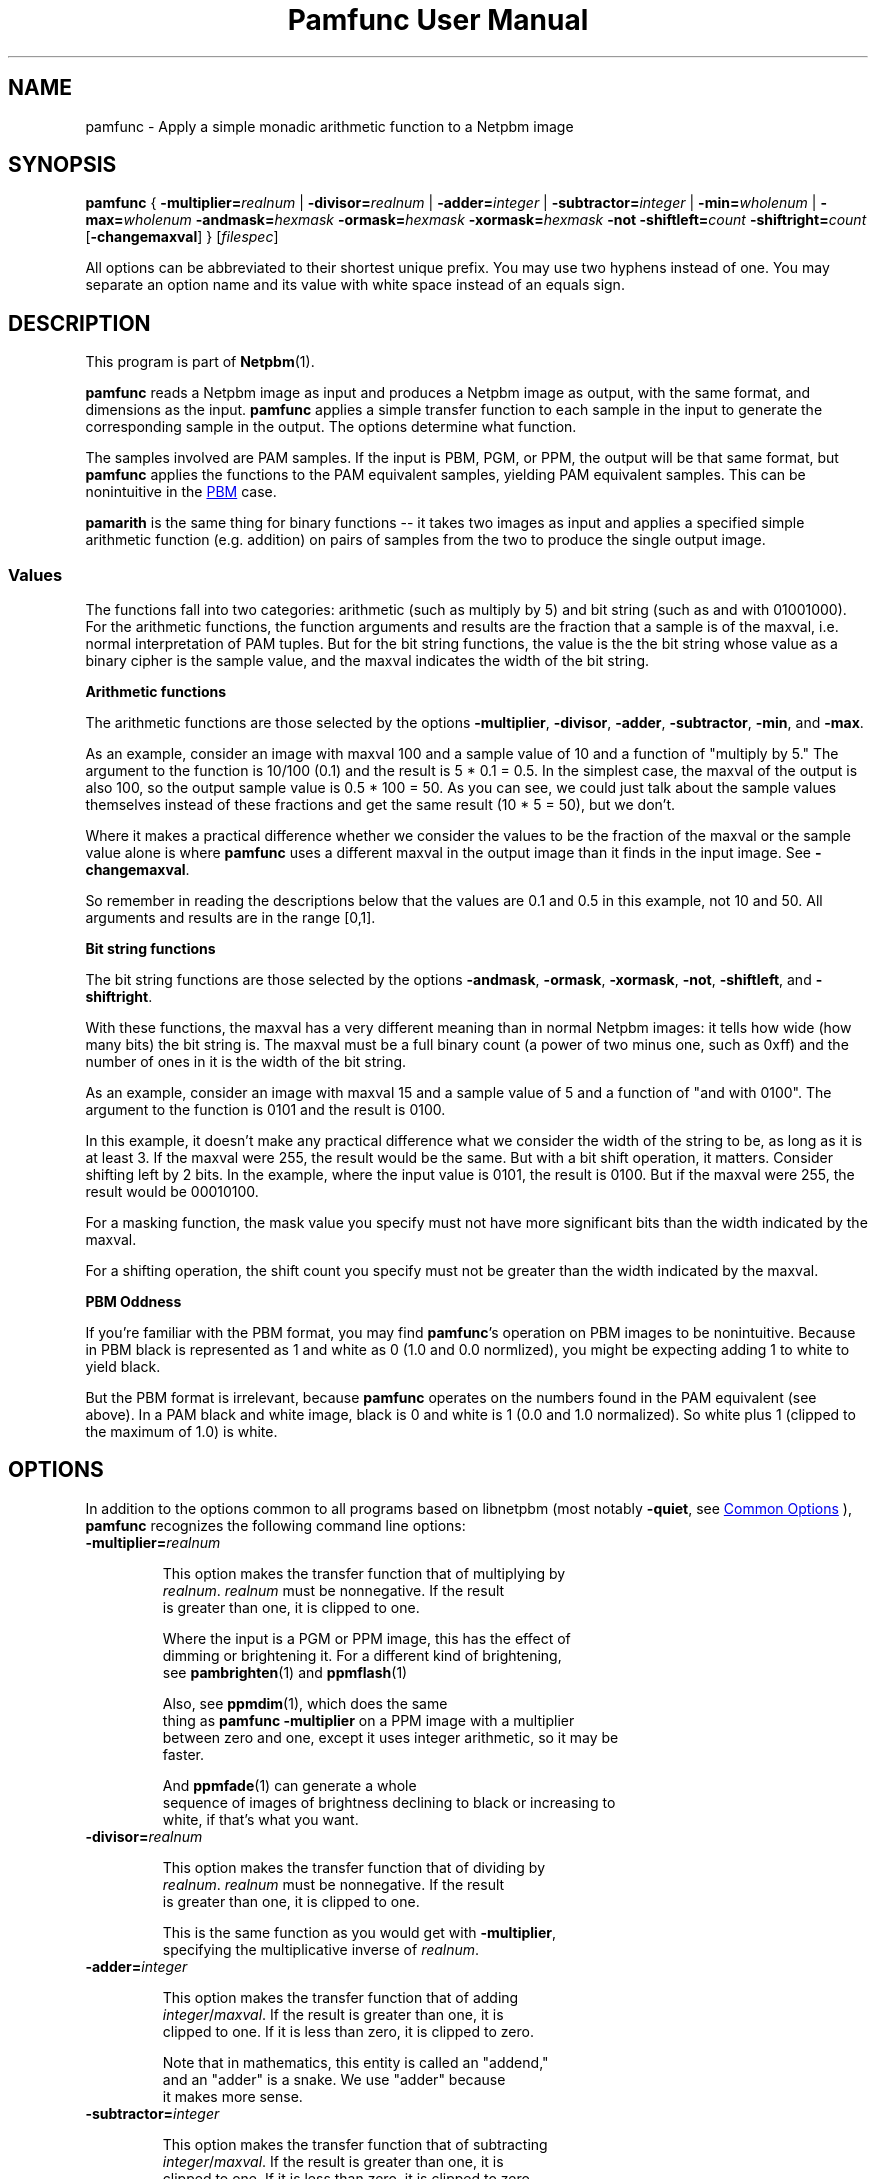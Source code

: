 \
.\" This man page was generated by the Netpbm tool 'makeman' from HTML source.
.\" Do not hand-hack it!  If you have bug fixes or improvements, please find
.\" the corresponding HTML page on the Netpbm website, generate a patch
.\" against that, and send it to the Netpbm maintainer.
.TH "Pamfunc User Manual" 0 "09 September 2020" "netpbm documentation"

.SH NAME
pamfunc - Apply a simple monadic arithmetic function to a Netpbm image

.UN synopsis
.SH SYNOPSIS

\fBpamfunc\fP
{
\fB-multiplier=\fP\fIrealnum\fP |
\fB-divisor=\fP\fIrealnum\fP |
\fB-adder=\fP\fIinteger\fP |
\fB-subtractor=\fP\fIinteger\fP |
\fB-min=\fP\fIwholenum\fP |
\fB-max=\fP\fIwholenum\fP
\fB-andmask=\fP\fIhexmask\fP
\fB-ormask=\fP\fIhexmask\fP
\fB-xormask=\fP\fIhexmask\fP
\fB-not\fP
\fB-shiftleft=\fP\fIcount\fP
\fB-shiftright=\fP\fIcount\fP
[\fB-changemaxval\fP]
}
[\fIfilespec\fP]
.PP
All options can be abbreviated to their shortest unique prefix.
You may use two hyphens instead of one.  You may separate an option
name and its value with white space instead of an equals sign.

.UN description
.SH DESCRIPTION
.PP
This program is part of
.BR "Netpbm" (1)\c
\&.
.PP
\fBpamfunc\fP reads a Netpbm image as input and produces a Netpbm
image as output, with the same format, and dimensions as the
input.  \fBpamfunc\fP applies a simple transfer function to each
sample in the input to generate the corresponding sample in the
output.  The options determine what function.
.PP
The samples involved are PAM samples.  If the input is PBM, PGM, or PPM,
the output will be that same format, but \fBpamfunc\fP applies the functions
to the PAM equivalent samples, yielding PAM equivalent samples.  This can
be nonintuitive in the 
.UR #pbmoddness
PBM
.UE
\& case.
  
.PP
\fBpamarith\fP is the same thing for binary functions -- it takes
two images as input and applies a specified simple arithmetic function
(e.g. addition) on pairs of samples from the two to produce the single
output image.


.UN values
.SS Values
.PP
The functions fall into two categories: arithmetic (such as multiply by 5)
and bit string (such as and with 01001000).  For the arithmetic functions, the
function arguments and results are the fraction that a sample is of the
maxval, i.e. normal interpretation of PAM tuples.  But for the bit string
functions, the value is the the bit string whose value as a binary cipher is
the sample value, and the maxval indicates the width of the bit string.

.B Arithmetic functions
.PP
The arithmetic functions are those selected by the options
\fB-multiplier\fP, \fB-divisor\fP, \fB-adder\fP, \fB-subtractor\fP,
\fB-min\fP, and \fB-max\fP.
.PP
As an example, consider an image with maxval 100 and a sample value of 10
and a function of "multiply by 5." The argument to the function is
10/100 (0.1) and the result is 5 * 0.1 = 0.5.  In the simplest case, the
maxval of the output is also 100, so the output sample value is 0.5 * 100 =
50.  As you can see, we could just talk about the sample values themselves
instead of these fractions and get the same result (10 * 5 = 50), but we
don't.
.PP
Where it makes a practical difference whether we consider the values to be
the fraction of the maxval or the sample value alone is where \fBpamfunc\fP
uses a different maxval in the output image than it finds in the input
image.  See \fB-changemaxval\fP.
.PP
So remember in reading the descriptions below that the values are 0.1 and
0.5 in this example, not 10 and 50.  All arguments and results are in the
range [0,1].

.B Bit string functions
.PP
The bit string functions are those selected by the options
\fB-andmask\fP, \fB-ormask\fP, \fB-xormask\fP, \fB-not\fP,
\fB-shiftleft\fP, and \fB-shiftright\fP.
.PP
With these functions, the maxval has a very different meaning than in
normal Netpbm images: it tells how wide (how many bits) the bit string is.
The maxval must be a full binary count (a power of two minus one, such as
0xff) and the number of ones in it is the width of the bit string.
.PP
As an example, consider an image with maxval 15 and a sample value of 5
and a function of "and with 0100".  The argument to the function is
0101 and the result is 0100.
.PP
In this example, it doesn't make any practical difference what we consider
the width of the string to be, as long as it is at least 3.  If the maxval
were 255, the result would be the same.  But with a bit shift operation,
it matters.  Consider shifting left by 2 bits.  In the example, where
the input value is 0101, the result is 0100.  But if the maxval were 255,
the result would be 00010100.
.PP
For a masking function, the mask value you specify must not have
more significant bits than the width indicated by the maxval.
.PP
For a shifting operation, the shift count you specify must not be
greater than the width indicated by the maxval.

.UN pbmoddness
.B PBM Oddness
.PP
If you're familiar with the PBM format, you may find \fBpamfunc\fP's
operation on PBM images to be nonintuitive.  Because in PBM black is
represented as 1 and white as 0 (1.0 and 0.0 normlized), you might be
expecting adding 1 to white to yield black.
.PP
But the PBM format is irrelevant, because \fBpamfunc\fP operates on the
numbers found in the PAM equivalent (see above).  In a PAM black and white
image, black is 0 and white is 1 (0.0 and 1.0 normalized).  So white plus 1
(clipped to the maximum of 1.0) is white.


.UN options
.SH OPTIONS
.PP
In addition to the options common to all programs based on libnetpbm
(most notably \fB-quiet\fP, see 
.UR index.html#commonoptions
 Common Options
.UE
\&), \fBpamfunc\fP recognizes the following
command line options:


.TP
\fB-multiplier=\fIrealnum\fP\fP
.sp
This option makes the transfer function that of multiplying by
     \fIrealnum\fP.  \fIrealnum\fP must be nonnegative.  If the result
     is greater than one, it is clipped to one.
.sp
Where the input is a PGM or PPM image, this has the effect of
     dimming or brightening it.  For a different kind of brightening,
     see
.BR "\fBpambrighten\fP" (1)\c
\& and
.BR "\fBppmflash\fP" (1)\c
\&
.sp
Also, see
.BR "\fBppmdim\fP" (1)\c
\&, which does the same
     thing as \fBpamfunc -multiplier\fP on a PPM image with a multiplier
     between zero and one, except it uses integer arithmetic, so it may be
     faster.
.sp
And
.BR "\fBppmfade\fP" (1)\c
\& can generate a whole
     sequence of images of brightness declining to black or increasing to
     white, if that's what you want.
     
.TP
\fB-divisor=\fIrealnum\fP\fP
.sp
This option makes the transfer function that of dividing by
     \fIrealnum\fP.  \fIrealnum\fP must be nonnegative.  If the result
     is greater than one, it is clipped to one.
.sp
This is the same function as you would get with \fB-multiplier\fP,
     specifying the multiplicative inverse of \fIrealnum\fP.
     
.TP
\fB-adder=\fIinteger\fP\fP
.sp
This option makes the transfer function that of adding
     \fIinteger\fP/\fImaxval\fP.  If the result is greater than one, it is
     clipped to one.  If it is less than zero, it is clipped to zero.
.sp
Note that in mathematics, this entity is called an "addend,"
     and an "adder" is a snake.  We use "adder" because
     it makes more sense.
     
.TP
\fB-subtractor=\fIinteger\fP\fP
.sp
This option makes the transfer function that of subtracting
     \fIinteger\fP/\fImaxval\fP.  If the result is greater than one, it is
     clipped to one.  If it is less than zero, it is clipped to zero.
.sp
Note that in mathematics, this entity is called a
     "subtrahend" rather than a "subtractor." We use
     "subtractor" because it makes more sense.
.sp
This is the same function as you would get with \fB-adder\fP,
     specifying the negative of \fIinteger\fP.
     
.TP
\fB-min=\fIwholenum\fP\fP
.sp
This option makes the transfer function that of taking the maximum of
     the argument and \fIwholenum\fP/\fImaxval\fP.  I.e the minimum value in
     the output will be \fIwholenum\fP/\fImaxval\fP.

     If \fIwholenum\fP/\fImaxval\fP is greater than one, though, every value
     in the output will be one.

.TP
\fB-max=\fIwholenum\fP\fP
.sp
This option makes the transfer function that of taking the minimum of
     the argument and \fIwholenum\fP/\fImaxval\fP.  I.e the maximum value in
     the output will be \fIwholenum\fP/\fImaxval\fP.

     If \fIwholenum\fP/\fImaxval\fP is greater than one, the function is
     idempotent -- the output is identical to the input.
     
.TP
\fB-andmask=\fIhexmask\fP\fP
.sp
This option makes the transfer function that of bitwise anding
     with \fIhexmask\fP.
.sp
\fIhexmask\fP is in hexadecimal.  Example: \f(CW0f\fP
.sp
This option was new in Netpbm 10.40 (September 2007).

.TP
\fB-ormask=\fIhexmask\fP\fP
.sp
This option makes the transfer function that of bitwise
     inclusive oring with \fIhexmask\fP.
.sp
This is analogous to \fB-andmask\fP.
.sp
This option was new in Netpbm 10.40 (September 2007).

.TP
\fB-xormask=\fIhexmask\fP\fP
.sp
This option makes the transfer function that of bitwise
     exclusive oring with \fIhexmask\fP.
.sp
This is analogous to \fB-andmask\fP.
.sp
This option was new in Netpbm 10.40 (September 2007).

.TP
\fB-not\fP
.sp
This option makes the transfer function that of bitwise logical
     inversion (e.g. sample value 0xAA becomes 0x55).
.sp
\fBpnminvert\fP does the same thing for a bilevel visual image
     which has maxval 1 or is of PBM type.
.sp
This option was new in Netpbm 10.40 (September 2007).

.TP
\fB-shiftleft=\fIcount\fP\fP
.sp
This option makes the transfer function that of bitwise shifting
     left by \fIcount\fP bits.
.sp
This option was new in Netpbm 10.40 (September 2007).

.TP
\fB-shiftright=\fIcount\fP\fP
.sp
This option makes the transfer function that of bitwise shifting
     right by \fIcount\fP bits.
.sp
This is analogous to \fB-shiftleft\fP.
.sp
This option was new in Netpbm 10.40 (September 2007).

.TP
\fB-changemaxval\fP
.sp
This option tells \fBpamfunc\fP to use a different maxval in the output
image than the maxval of the input image, if it helps.  By default, the maxval
of the output is unchanged from the input and \fBpamfunc\fP modifies the
sample values as necessary to perform the operation.
.sp
But there is one case where \fBpamfunc\fP can achieve the same result just
by changing the maxval and leaving the sample values unchanged: dividing by a
number 1 or greater, or multiplying by a number 1 or less.  For example, to
halve all of the values, \fBpamfunc\fP can just double the maxval.
.sp
With \fB-changemaxval\fP, \fBpamfunc\fP will do just that.
.sp
As the Netpbm formats have a maximum maxval of 65535, for large divisors,
\fBpamfunc\fP may not be able to use this method.
.sp
An advantage of dividing by changing the maxval is that you don't lose
precision.  The higher maxval means higher precision.  For example, consider
an image with a maxval of 100 and sample value of 10.  You divide by 21 and
then multiply by 21 again.  If \fBpamfunc\fP does this by changing the sample
values while retaining maxval 100, the division will result in a sample value
of 0 and the multiplication will also result in zero.  But if \fBpamfunc\fP
instead keeps the sample value 10 and changes the maxval, the division will
result in a maxval of 2100 and the multiplication will change it back to 100,
and the round trip is idempotent.
.sp
This option was new in Netpbm 10.65 (December 2013).




.UN seealso
.SH SEE ALSO
.BR "ppmdim" (1)\c
\&,
.BR "pambrighten" (1)\c
\&,
.BR "pamdepth" (1)\c
\&,
.BR "pamarith" (1)\c
\&,
.BR "pamsummcol" (1)\c
\&,
.BR "pamsumm" (1)\c
\&,
.BR "ppmfade" (1)\c
\&,
.BR "pnminvert" (1)\c
\&,
.BR "pam" (5)\c
\&,
.BR "pnm" (5)\c
\&,

.UN history
.SH HISTORY
.PP
This program was added to Netpbm in Release 10.3 (June 2002).
.SH DOCUMENT SOURCE
This manual page was generated by the Netpbm tool 'makeman' from HTML
source.  The master documentation is at
.IP
.B http://netpbm.sourceforge.net/doc/pamfunc.html
.PP